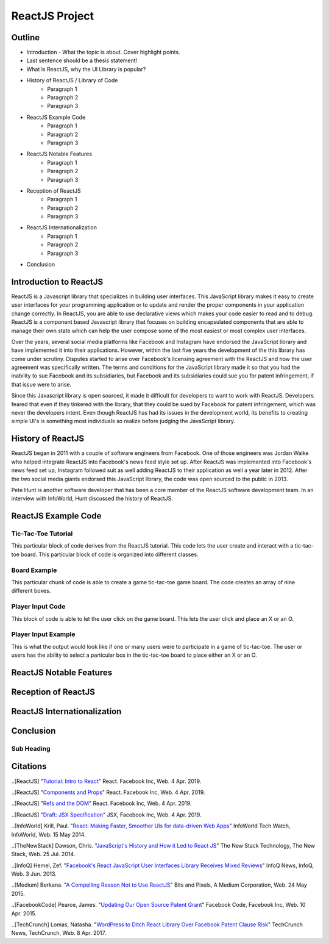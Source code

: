 ReactJS Project
======================

Outline
-------
* Introduction - What the topic is about. Cover highlight points.
* Last sentence should be a thesis statement!
* What is ReactJS, why the UI Library is popular?  

* History of ReactJS / Library of Code
    * Paragraph 1
    * Paragraph 2
    * Paragraph 3

* ReactJS Example Code
    * Paragraph 1
    * Paragraph 2
    * Paragraph 3

* ReactJS Notable Features
    * Paragraph 1
    * Paragraph 2
    * Paragraph 3

* Reception of ReactJS
    * Paragraph 1
    * Paragraph 2
    * Paragraph 3

* ReactJS Internationalization
    * Paragraph 1
    * Paragraph 2
    * Paragraph 3

* Conclusion

Introduction to ReactJS
-----------------------
ReactJS is a Javascript library that specializes in building user interfaces.
This JavaScript library makes it easy to create user interfaces for your
programming application or to update and render the proper components in your
application change correctly. In ReactJS, you are able to use declarative views
which makes your code easier to read and to debug. ReactJS is a component based
Javascript library that focuses on building encapsulated components that are
able to manage their own state which can help the user compose some of the most
easiest or most complex user interfaces.

Over the years, several social media platforms like Facebook and Instagram have
endorsed the JavaScript library and have implemented it into their applications.
However, within the last five years the development of the this library has come
under scrutiny. Disputes started to arise over Facebook's licensing agreement
with the ReactJS and how the user agreement was specifically written. The terms
and conditions for the JavaScript library made it so that you had the inability
to sue Facebook and its subsidiaries, but Facebook and its subsidiaries could
sue you for patent infringement, if that issue were to arise.

Since this Javascript library is open sourced, it made it difficult for
developers to want to work with ReactJS. Developers feared that even if they
tinkered with the library, that they could be sued by Facebook for patent
infringement, which was never the developers intent. Even though ReactJS has
had its issues in the development world, its benefits to creating simple UI's is
something most individuals so realize before judging the JavaScript library.

History of ReactJS
------------------
ReactJS began in 2011 with a couple of software engineers from Facebook. One of
those engineers was Jordan Walke who helped integrate ReactJS into Facebook's
news feed style set up. After ReactJS was implemented into Facebook's news feed
set up, Instagram followed suit as well adding ReactJS to their application as
well a year later in 2012. After the two social media giants endorsed this
JavaScript library, the code was open sourced to the public in 2013.

Pete Hunt is another software developer that has been a core member of the
ReactJS software development team. In an interview with InfoWorld, Hunt
discussed the history of ReactJS.

ReactJS Example Code
--------------------
Tic-Tac-Toe Tutorial
~~~~~~~~~~~~~~~~~~~~
This particular block of code derives from the ReactJS tutorial. This code lets
the user create and interact with a tic-tac-toe board. This particular block of
code is organized into different classes.

.. code-block:: text
    :caption: Starting Tic-Tac-Toe

    function Square(props)
    {
        return(
        <button className="square" onClick={props.onClick}>
        {props.value}
        </button>
        );
    }
    class Board extends React.Component
        {
            renderSquare(i)
            {
                return (
                <Square
                value={this.props.squares[i]}
                onClick={() => this.props.onClick(i)}
                />
                 );
            }
        }
    }

    render()
        {
        return (
            <div>
            <div className="board-row">
                {this.renderSquare(0)}
                {this.renderSquare(1)}
                {this.renderSquare(2)}
            </div>
            <div className="board-row">
                {this.renderSquare(3)}
                {this.renderSquare(4)}
                {this.renderSquare(5)}
            </div>
            <div className="board-row">
                {this.renderSquare(6)}
                {this.renderSquare(7)}
                {this.renderSquare(8)}
            </div>
            </div>
            );
        }

    class Game extends React.Component
        {
            constructor(props)
                {
                    super(props);
                    this.state =
                        {
                             history: [{
                                squares: Array(9).fill(null)
                                }],
                        xIsNext: true
                        };
                }
        }

Board Example
~~~~~~~~~~~~~
This particular chunk of code is able to create a game tic-tac-toe game board.
The code creates an array of nine different boxes.

.. image:: board.PNG
    :width: 25%

Player Input Code
~~~~~~~~~~~~~~~~~
This block of code is able to let the user click on the game board. This lets
the user click and place an X or an O.

.. code-block:: text
    :caption: Getting User Input

    handleClick(i)
    {
        const history = this.state.history;
        const current = history[history.length - 1];
        const squares = current.squares.slice();
        if (calculateWinner(squares) || squares[i])
            {
                return;
            }
        squares[i] = this.state.xIsNext ? 'X' : 'O';
        this.setState(
            {
                history: history.concat([
                    {
                        squares: squares
                    }]),
                xIsNext: !this.state.xIsNext,
            });
    }

    render()
    {
        const history = this.state.history;
        const current = history[history.length - 1];
        const winner = calculateWinner(current.squares);

        const moves = history.map((step, move) =>
        {
            const desc = move ?
            'Go to move #' + move :
            'Go to game start';
          return (
            <li key={move}>
            <button onClick={() => this.jumpTo(move)}>{desc}</button>
            </li>
            );
        });
    }

    let status;
    if (winner)
        {
            status = 'Winner: ' + winner;
        }
    else
    {
        status = 'Next player: ' + (this.state.xIsNext ? 'X' : 'O');
    }

    return
        (
        <div className="game">
            <div className="game-board">
             <Board
                squares={current.squares}
                onClick={(i) => this.handleClick(i)}
                />
            </div>
            <div className="game-info">
                <div>{status}</div>
                <ol>{moves}</ol>
            </div>
      </div>
    );
    }

    // ========================================

     ReactDOM.render
        (
         <Game />,
        document.getElementById('root')
        );

    function calculateWinner(squares)
    {
    const lines = [
        [0, 1, 2],
        [3, 4, 5],
        [6, 7, 8],
        [0, 3, 6],
        [1, 4, 7],
        [2, 5, 8],
        [0, 4, 8],
        [2, 4, 6],
    ];
    for (let i = 0; i < lines.length; i++)
      {
        const [a, b, c] = lines[i];
        if (squares[a] && squares[a] === squares[b] && squares[a] === squares[c])
         {
            return squares[a];
         }
      }
    return null;
    }

Player Input Example
~~~~~~~~~~~~~~~~~~~~
This is what the output would look like if one or many users were to participate
in a game of tic-tac-toe. The user or users has the ability to select a
particular box in the tic-tac-toe board to place either an X or an O.

.. image:: board1.PNG
    :width: 25%

.. image:: board2.PNG
    :width: 25%

.. image:: board3.PNG
    :width: 25%

.. image:: board4.PNG
    :width: 25%

.. image:: board5.PNG
    :width: 25%

.. image:: board6.PNG
    :width: 25%

ReactJS Notable Features
------------------------

Reception of ReactJS
--------------------

ReactJS Internationalization
----------------------------

Conclusion
----------
Sub Heading
~~~~~~~~~~~

Citations
---------
..[ReactJS] "`Tutorial: Intro to React <https://reactjs.org/tutorial/tutorial.html>`_"
React. Facebook Inc, Web. 4 Apr. 2019.

..[ReactJS] "`Components and Props <https://reactjs.org/docs/components-and-props.html#props-are-read-only>`_"
React. Facebook Inc, Web. 4 Apr. 2019.

..[ReactJS] "`Refs and the DOM <https://reactjs.org/docs/refs-and-the-dom.html>`_"
React. Facebook Inc, Web. 4 Apr. 2019.

..[ReactJS] "`Draft: JSX Specification <https://reactjs.org/docs/refs-and-the-dom.html>`_"
JSX, Facebook Inc, Web. 4 Apr. 2019.

..[InfoWorld] Krill, Paul. "`React: Making Faster, Smoother UIs for data-driven Web Apps <https://www.infoworld.com/article/2608181/react--making-faster--smoother-uis-for-data-driven-web-apps.html>`_"
InfoWorld Tech Watch, InfoWorld, Web. 15 May 2014.

..[TheNewStack] Dawson, Chris. "`JavaScript's History and How it Led to React JS <https://thenewstack.io/javascripts-history-and-how-it-led-to-reactjs/>`_"
The New Stack Technology, The New Stack, Web. 25 Jul. 2014.

..[InfoQ] Hemel, Zef. "`Facebook's React JavaScript User Interfaces Library Receives Mixed Reviews <https://www.infoq.com/news/2013/06/facebook-react>`_"
InfoQ News, InfoQ, Web. 3 Jun. 2013.

..[Medium] Berkana. "`A Compelling Reason Not to Use ReactJS <https://medium.com/bits-and-pixels/a-compelling-reason-not-to-use-reactjs-beac24402f7b>`_"
Bits and Pixels, A Medium Corporation, Web. 24 May 2015.

..[FacebookCode] Pearce, James. "`Updating Our Open Source Patent Grant <https://code.fb.com/open-source/updating-our-open-source-patent-grant/>`_"
Facebook Code, Facebook Inc, Web. 10 Apr. 2015.

..[TechCrunch] Lomas, Natasha. "`WordPress to Ditch React Library Over Facebook Patent Clause Risk <https://techcrunch.com/2017/09/15/wordpress-to-ditch-react-library-over-facebook-patent-clause-risk/>`_"
TechCrunch News, TechCrunch, Web. 8 Apr. 2017.
